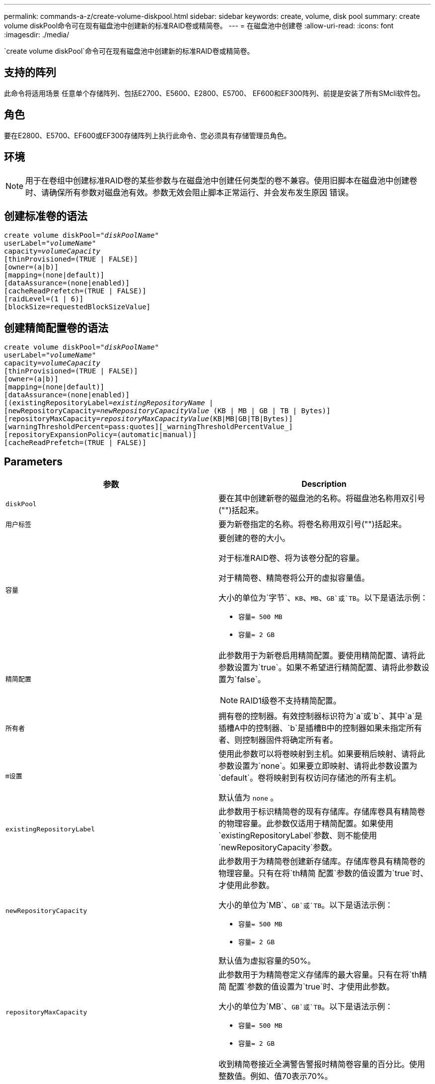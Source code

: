 ---
permalink: commands-a-z/create-volume-diskpool.html 
sidebar: sidebar 
keywords: create, volume, disk pool 
summary: create volume diskPool命令可在现有磁盘池中创建新的标准RAID卷或精简卷。 
---
= 在磁盘池中创建卷
:allow-uri-read: 
:icons: font
:imagesdir: ./media/


[role="lead"]
`create volume diskPool`命令可在现有磁盘池中创建新的标准RAID卷或精简卷。



== 支持的阵列

此命令将适用场景 任意单个存储阵列、包括E2700、E5600、E2800、E5700、 EF600和EF300阵列、前提是安装了所有SMcli软件包。



== 角色

要在E2800、E5700、EF600或EF300存储阵列上执行此命令、您必须具有存储管理员角色。



== 环境

[NOTE]
====
用于在卷组中创建标准RAID卷的某些参数与在磁盘池中创建任何类型的卷不兼容。使用旧脚本在磁盘池中创建卷时、请确保所有参数对磁盘池有效。参数无效会阻止脚本正常运行、并会发布发生原因 错误。

====


== 创建标准卷的语法

[listing, subs="+macros"]
----
create volume diskPool=pass:quotes[_"diskPoolName"_
userLabel="_volumeName_"
capacity=_volumeCapacity_]
[thinProvisioned=(TRUE | FALSE)]
[owner=(a|b)]
[mapping=(none|default)]
[dataAssurance=(none|enabled)]
[cacheReadPrefetch=(TRUE | FALSE)]
[raidLevel=(1 | 6)]
[blockSize=requestedBlockSizeValue]
----


== 创建精简配置卷的语法

[listing, subs="+macros"]
----
create volume diskPool=pass:quotes[_"diskPoolName"_
userLabel="_volumeName_"
capacity=_volumeCapacity_]
[thinProvisioned=(TRUE | FALSE)]
[owner=(a|b)]
[mapping=(none|default)]
[dataAssurance=(none|enabled)]
[(existingRepositoryLabel=pass:quotes[_existingRepositoryName_] |
[newRepositoryCapacity=pass:quotes[_newRepositoryCapacityValue_] (KB | MB | GB | TB | Bytes)]
[repositoryMaxCapacity=pass:quotes[_repositoryMaxCapacityValue_](KB|MB|GB|TB|Bytes)]
[warningThresholdPercent=pass:quotes][_warningThresholdPercentValue_]
[repositoryExpansionPolicy=(automatic|manual)]
[cacheReadPrefetch=(TRUE | FALSE)]
----


== Parameters

|===
| 参数 | Description 


 a| 
`diskPool`
 a| 
要在其中创建新卷的磁盘池的名称。将磁盘池名称用双引号("")括起来。



 a| 
`用户标签`
 a| 
要为新卷指定的名称。将卷名称用双引号("")括起来。



 a| 
`容量`
 a| 
要创建的卷的大小。

对于标准RAID卷、将为该卷分配的容量。

对于精简卷、精简卷将公开的虚拟容量值。

大小的单位为`字节`、`KB`、`MB`、`GB`或`TB`。以下是语法示例：

* `容量= 500 MB`
* `容量= 2 GB`




 a| 
`精简配置`
 a| 
此参数用于为新卷启用精简配置。要使用精简配置、请将此参数设置为`true`。如果不希望进行精简配置、请将此参数设置为`false`。


NOTE: RAID1级卷不支持精简配置。



 a| 
`所有者`
 a| 
拥有卷的控制器。有效控制器标识符为`a`或`b`、其中`a`是插槽A中的控制器、`b`是插槽B中的控制器如果未指定所有者、则控制器固件将确定所有者。



 a| 
`m设置`
 a| 
使用此参数可以将卷映射到主机。如果要稍后映射、请将此参数设置为`none`。如果要立即映射、请将此参数设置为`default`。卷将映射到有权访问存储池的所有主机。

默认值为 `none` 。



 a| 
`existingRepositoryLabel`
 a| 
此参数用于标识精简卷的现有存储库。存储库卷具有精简卷的物理容量。此参数仅适用于精简配置。如果使用`existingRepositoryLabel`参数、则不能使用`newRepositoryCapacity`参数。



 a| 
`newRepositoryCapacity`
 a| 
此参数用于为精简卷创建新存储库。存储库卷具有精简卷的物理容量。只有在将`th精简 配置`参数的值设置为`true`时、才使用此参数。

大小的单位为`MB`、`GB`或`TB`。以下是语法示例：

* `容量= 500 MB`
* `容量= 2 GB`


默认值为虚拟容量的50%。



 a| 
`repositoryMaxCapacity`
 a| 
此参数用于为精简卷定义存储库的最大容量。只有在将`th精简 配置`参数的值设置为`true`时、才使用此参数。

大小的单位为`MB`、`GB`或`TB`。以下是语法示例：

* `容量= 500 MB`
* `容量= 2 GB`




 a| 
`warningThresholdPercent`
 a| 
收到精简卷接近全满警告警报时精简卷容量的百分比。使用整数值。例如、值70表示70%。

有效值为1到100。

如果将此参数设置为100、则会禁用警告警报。



 a| 
`repositoryExpansionPolicy`
 a| 
此参数会将扩展策略设置为`automatic`或`manual`。将策略从`automatic`更改为`manual`时、最大容量值(配额)将更改为存储库卷的物理容量。



 a| 
`cachedReadPrefetch`
 a| 
用于打开或关闭缓存读取预取的设置。要关闭缓存读取预取、请将此参数设置为`false`。要启用缓存读取预取、请将此参数设置为`true`。



 a| 
`raidLevel`
 a| 
设置要在磁盘池中创建的卷的RAID级别。要指定RAID1、请设置为`1`。要指定RAID6、请设置为`6`。如果未设置RAID级别、则默认情况下会对磁盘池使用RAID6。



 a| 
`块大小`
 a| 
此参数用于设置要创建的卷的块大小。的值 `0` 或者、未设置的参数将使用默认块大小。

|===


== 注释：

每个卷名称必须唯一。您可以对用户标签使用字母数字字符、下划线(_)、连字符(-)和井号(#)的任意组合。用户标签最多可以包含30个字符。

对于精简卷、`capacity`参数用于指定卷的虚拟容量、而`repositoryCapacity`参数用于指定创建为存储库卷的卷的容量。使用`existingRepositoryLabel`参数指定现有未使用的存储库卷、而不是创建新卷。

为了在创建精简卷时获得最佳效果、存储库卷必须已存在或必须在现有磁盘池中创建。如果在创建精简卷时未指定某些可选参数、则存储管理软件将尝试创建存储库卷。最理想的候选卷是已存在且在大小要求范围内的存储库卷。下一个最理想的候选卷是在磁盘池可用范围内创建的新存储库卷。

不能在卷组中为精简卷创建存储库卷。

EF300或EF600不支持精简配置卷。



== 数据保证管理

数据保证(Data Assurance、DA)功能可提高整个存储系统的数据完整性。通过DA、存储阵列可以检查在主机和驱动器之间移动数据时可能发生的错误。启用此功能后、存储阵列会向卷中的每个数据块附加错误检查代码(也称为循环冗余检查或CRC)。移动数据块后、存储阵列会使用这些CRC代码来确定传输期间是否发生任何错误。可能损坏的数据既不会写入磁盘、也不会返回到主机。

如果要使用DA功能、请从仅包含支持DA的驱动器的池或卷组开始。然后、创建支持DA的卷。最后、使用支持DA的I/O接口将这些支持DA的卷映射到主机。支持DA的I/O接口包括光纤通道、SAS和基于InfiniBand的iSER (适用于RDMA/IB的iSCSI扩展)。基于以太网的iSCSI或基于InfiniBand的SRP不支持DA。

[NOTE]
====
如果所有驱动器均支持DA、则可以将`dataAssurance`参数设置为`enabled`、然后对某些操作使用DA。例如、您可以创建一个包含支持DA的驱动器的卷组、然后在该卷组中创建一个启用了DA的卷。使用已启用DA的卷的其他操作可以选择支持DA功能。

====
如果将`dataAssurance`参数设置为`enabled`、则候选卷仅会考虑支持数据保证的驱动器、否则将同时考虑支持数据保证和不支持数据保证的驱动器。如果只有数据保证驱动器可用、则会使用已启用的数据保证驱动器创建新卷。



== 最低固件级别

7.83.

8.70添加 `_raidLevel_` 和 `_blockSize` parameters
